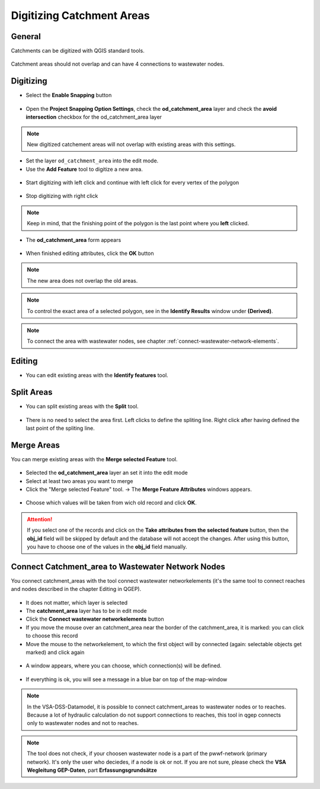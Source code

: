 Digitizing Catchment Areas
===========================

General
-------

Catchments can be digitized with QGIS standard tools.

.. figure:: images/qgis_standard_tools.jpg

Catchment areas should not overlap and can have 4 connections to wastewater nodes.

Digitizing
----------
* Select the **Enable Snapping** button

.. figure:: images/enable_snapping_button.jpg

* Open the **Project Snapping Option Settings**, check the **od_catchment_area** layer and check the **avoid intersection** checkbox for the od_catchment_area layer

.. figure:: images/catchment_avoid_intersection2.jpg

.. note:: New digitized catchement areas will not overlap with existing areas with this settings.

* Set the layer ``od_catchment_area`` into the edit mode.
* Use the **Add Feature** tool to digitize a new area.

.. figure:: images/add_feature_tool.jpg

* Start digitizing with left click and continue with left click for every vertex of the polygon

.. figure:: images/catchment_area_digitizing1.jpg

* Stop digitizing with right click

.. note:: Keep in mind, that the finishing point of the polygon is the last point where you **left** clicked.

* The **od_catchment_area** form appears

.. figure:: images/catchment_area_digitizing2.jpg

* When finished editing attributes, click the **OK** button

.. note:: The new area does not overlap the old areas.

.. figure:: images/catchment_area_digitizing3.jpg

.. note:: To control the exact area of a selected polygon, see in the **Identify Results** window under **(Derived)**.

.. note:: To connect the area with wastewater nodes, see chapter :ref:`connect-wastewater-network-elements`.

Editing
-------

* You can edit existing areas with the **Identify features** tool.

.. figure:: images/identify_feature_tool.jpg

Split Areas
-----------

* You can split existing areas with the **Split** tool. 

.. figure:: images/split_tool.jpg

* There is no need to select the area first. Left clicks to define the spliting line. Right click after having defined the last point of the spliting line.

Merge Areas
-----------

You can merge existing areas with the **Merge selected Feature** tool.

.. figure:: images/merge_selected_feature_tool.jpg

* Selected the **od_catchment_area** layer an set it into the edit mode
* Select at least two areas you want to merge
* Click the "Merge selected Feature" tool. -> The **Merge Feature Attributes** windows appears.

.. figure:: images/merge_feature_attributes.jpg

* Choose which values will be taken from wich old record and click **OK**.

.. attention:: If you select one of the records and click on the **Take attributes from the selected feature** button, then the **obj_id** field will be skipped by default and the database will not accept the changes. After using this button, you have to choose one of the values in the **obj_id** field manually.

Connect Catchment_area to Wastewater Network Nodes
--------------------------------------------------

You connect catchment_areas with the tool connect wastewater networkelements (it's the same tool to connect reaches and nodes described in the chapter Editing in QGEP).

.. figure:: images/connect_wastewater_network_elements_button.jpg

* It does not matter, which layer is selected
* The **catchment_area** layer has to be in edit mode
* Click the **Connect wastewater networkelements** button
* If you move the mouse over an catchment_area near the border of the catchment_area, it is marked: you can click to choose this record
* Move the mouse to the networkelement, to which the first object will by connected (again: selectable objects get marked) and click again

.. figure:: images/connecting_1.jpg

* A window appears, where you can choose, which connection(s) will be defined. 

.. figure:: images/connecting_2.jpg

* If everything is ok, you will see a message in a blue bar on top of the map-window

.. figure:: images/connecting_3.jpg

.. note:: In the VSA-DSS-Datamodel, it is possible to connect catchment_areas to wastewater nodes or to reaches. Because a lot of hydraulic calculation do not support connections to reaches, this tool in qgep connects only to wastewater nodes and not to reaches.

.. note:: The tool does not check, if your choosen wastewater node is a part of the pwwf-network (primary network). It's only the user who deciedes, if a node is ok or not. If you are not sure, please check the **VSA Wegleitung GEP-Daten**, part **Erfassungsgrundsätze**
